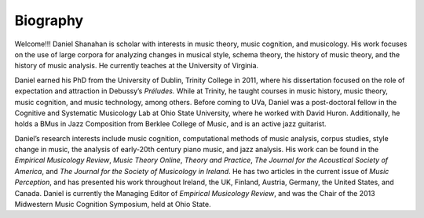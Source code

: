 Biography
-------------

Welcome!!!
Daniel Shanahan is scholar with interests in music theory, music 
cognition, and musicology. His work focuses on the use of large 
corpora for analyzing changes in musical style, 
schema theory, the history of music
theory, and the history of music analysis. 
He currently teaches at the University of Virginia.

Daniel earned his PhD from the University of Dublin, 
Trinity College in 2011, where his dissertation focused 
on the role of expectation and attraction in Debussy’s *Préludes.* 
While at Trinity, he taught courses in music history, music theory, 
music cognition, and music technology, among others. 
Before coming to UVa, Daniel was a post-doctoral fellow 
in the Cognitive and Systematic Musicology Lab at Ohio State 
University, where he worked with David Huron. Additionally, he 
holds a BMus in Jazz Composition from Berklee College of Music, and is an active jazz guitarist.

Daniel’s research interests include music cognition, 
computational methods of music analysis, corpus studies, 
style change in music, the analysis of early-20th century 
piano music, and jazz analysis. His work can be found in the 
*Empirical Musicology Review*, *Music Theory Online*, *Theory and Practice*, *The Journal for the Acoustical Society of America*, and *The Journal for the Society of Musicology in Ireland*. He has two articles in the current issue of *Music Perception*, and has presented his work throughout Ireland, the UK, Finland, Austria, Germany, the United States, and Canada.  Daniel is currently the Managing Editor of *Empirical Musicology Review*, and was the Chair of the 2013 Midwestern Music Cognition Symposium, held at Ohio State.
